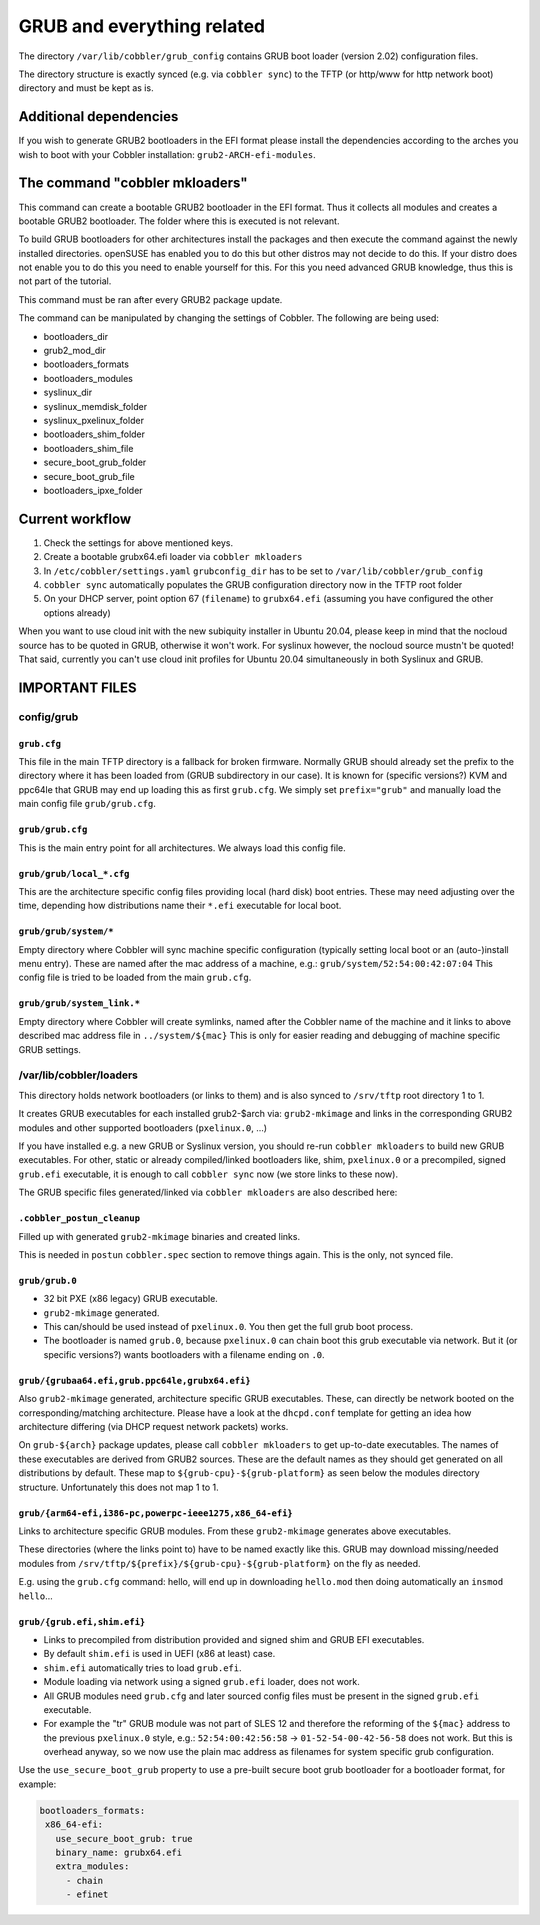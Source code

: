 ***************************
GRUB and everything related
***************************

The directory ``/var/lib/cobbler/grub_config`` contains GRUB boot loader (version 2.02) configuration files.

The directory structure is exactly synced (e.g. via ``cobbler sync``) to the TFTP (or http/www for http network boot)
directory and must be kept as is.

Additional dependencies
#######################

If you wish to generate GRUB2 bootloaders in the EFI format please install the dependencies according to the arches you
wish to boot with your Cobbler installation: ``grub2-ARCH-efi-modules``.

The command "cobbler mkloaders"
###############################

This command can create a bootable GRUB2 bootloader in the EFI format. Thus it collects all modules and creates a
bootable GRUB2 bootloader. The folder where this is executed is not relevant.

To build GRUB bootloaders for other architectures install the packages and then execute the command against the newly
installed directories. openSUSE has enabled you to do this but other distros may not decide to do this. If your distro
does not enable you to do this you need to enable yourself for this. For this you need advanced GRUB knowledge, thus
this is not part of the tutorial.

This command must be ran after every GRUB2 package update.

The command can be manipulated by changing the settings of Cobbler. The following are being used:

* bootloaders_dir
* grub2_mod_dir
* bootloaders_formats
* bootloaders_modules
* syslinux_dir
* syslinux_memdisk_folder
* syslinux_pxelinux_folder
* bootloaders_shim_folder
* bootloaders_shim_file
* secure_boot_grub_folder
* secure_boot_grub_file
* bootloaders_ipxe_folder

Current workflow
################

#. Check the settings for above mentioned keys.
#. Create a bootable grubx64.efi loader via ``cobbler mkloaders``
#. In ``/etc/cobbler/settings.yaml`` ``grubconfig_dir`` has to be set to ``/var/lib/cobbler/grub_config``
#. ``cobbler sync`` automatically populates the GRUB configuration directory now in the TFTP root folder
#. On your DHCP server, point option 67 (``filename``) to ``grubx64.efi`` (assuming you have configured the other
   options already)

When you want to use cloud init with the new subiquity installer in Ubuntu 20.04, please keep in mind that the nocloud
source has to be quoted in GRUB, otherwise it won't work. For syslinux however, the nocloud source mustn't be quoted!
That said, currently you can't use cloud init profiles for Ubuntu 20.04 simultaneously in both Syslinux and GRUB.

IMPORTANT FILES
###############

config/grub
===========

``grub.cfg``
++++++++++++

This file in the main TFTP directory is a fallback for broken firmware. Normally GRUB should already set the prefix to
the directory where it has been loaded from (GRUB subdirectory in our case). It is known for (specific versions?) KVM
and ppc64le that GRUB may end up loading this as first ``grub.cfg``. We simply set ``prefix="grub"`` and manually load
the main config file ``grub/grub.cfg``.

``grub/grub.cfg``
+++++++++++++++++

This is the main entry point for all architectures. We always load this config file.

``grub/grub/local_*.cfg``
+++++++++++++++++++++++++

This are the architecture specific config files providing local (hard disk) boot entries. These may need adjusting over
the time, depending how distributions name their ``*.efi`` executable for local boot.

``grub/grub/system/*``
++++++++++++++++++++++

Empty directory where Cobbler will sync machine specific configuration (typically setting local boot or an
(auto-)install menu entry). These are named after the mac address of a machine, e.g.: ``grub/system/52:54:00:42:07:04``
This config file is tried to be loaded from the main ``grub.cfg``.

``grub/grub/system_link.*``
+++++++++++++++++++++++++++

Empty directory where Cobbler will create symlinks, named after the Cobbler name of the machine and it links to above
described mac address file in ``../system/${mac}`` This is only for easier reading and debugging of machine specific
GRUB settings.


/var/lib/cobbler/loaders
========================

This directory holds network bootloaders (or links to them) and is also synced to ``/srv/tftp`` root directory 1 to 1.

It creates GRUB executables for each installed grub2-$arch via: ``grub2-mkimage`` and links in the corresponding GRUB2
modules and other supported bootloaders (``pxelinux.0``, ...)

If you have installed e.g. a new GRUB or Syslinux version, you should re-run ``cobbler mkloaders`` to build new GRUB
executables. For other, static or already compiled/linked bootloaders like, shim, ``pxelinux.0`` or a precompiled,
signed ``grub.efi`` executable, it is enough to call ``cobbler sync`` now (we store links to these now).

The GRUB specific files generated/linked via ``cobbler mkloaders`` are also described here:

``.cobbler_postun_cleanup``
+++++++++++++++++++++++++++

Filled up with generated ``grub2-mkimage`` binaries and created links.

This is needed in ``postun`` ``cobbler.spec`` section to remove things again. This is the only, not synced file.

``grub/grub.0``
+++++++++++++++

- 32 bit PXE (x86 legacy) GRUB executable.
- ``grub2-mkimage`` generated.
- This can/should be used instead of ``pxelinux.0``. You then get the full grub boot process.
- The bootloader is named ``grub.0``, because ``pxelinux.0`` can chain boot this grub executable via network. But it
  (or specific versions?) wants bootloaders with a filename ending on ``.0``.

``grub/{grubaa64.efi,grub.ppc64le,grubx64.efi}``
++++++++++++++++++++++++++++++++++++++++++++++++

Also ``grub2-mkimage`` generated, architecture specific GRUB executables. These, can directly be network booted on the
corresponding/matching architecture. Please have a look at the ``dhcpd.conf`` template for getting an idea how
architecture differing (via DHCP request network packets) works.

On ``grub-${arch}`` package updates, please call ``cobbler mkloaders`` to get up-to-date executables. The names of these
executables are derived from GRUB2 sources. These are the default names as they should get generated on all
distributions by default. These map to ``${grub-cpu}-${grub-platform}`` as seen below the modules directory structure.
Unfortunately this does not map 1 to 1.

``grub/{arm64-efi,i386-pc,powerpc-ieee1275,x86_64-efi}``
++++++++++++++++++++++++++++++++++++++++++++++++++++++++

Links to architecture specific GRUB modules. From these ``grub2-mkimage`` generates above executables.

These directories (where the links point to) have to be named exactly like this. GRUB may download missing/needed
modules from ``/srv/tftp/${prefix}/${grub-cpu}-${grub-platform}`` on the fly as needed.

E.g. using the ``grub.cfg`` command: hello, will end up in downloading ``hello.mod`` then doing automatically an
``insmod hello``...

``grub/{grub.efi,shim.efi}``
++++++++++++++++++++++++++++

- Links to precompiled from distribution provided and signed shim and GRUB EFI executables.
- By default ``shim.efi`` is used in UEFI (x86 at least) case.
- ``shim.efi`` automatically tries to load ``grub.efi``.
- Module loading via network using a signed ``grub.efi`` loader, does not work.
- All GRUB modules need ``grub.cfg`` and later sourced config files must be present in the signed ``grub.efi``
  executable.
- For example the "tr" GRUB module was not part of SLES 12 and therefore the reforming of the ``${mac}`` address to the
  previous ``pxelinux.0`` style, e.g.: ``52:54:00:42:56:58`` -> ``01-52-54-00-42-56-58`` does not work. But this is
  overhead anyway, so we now use the plain mac address as filenames for system specific grub configuration.

Use the ``use_secure_boot_grub`` property to use a pre-built secure boot grub bootloader for a bootloader format, for example:

.. code-block:: yaml

   bootloaders_formats:
    x86_64-efi:
      use_secure_boot_grub: true
      binary_name: grubx64.efi
      extra_modules:
        - chain
        - efinet

